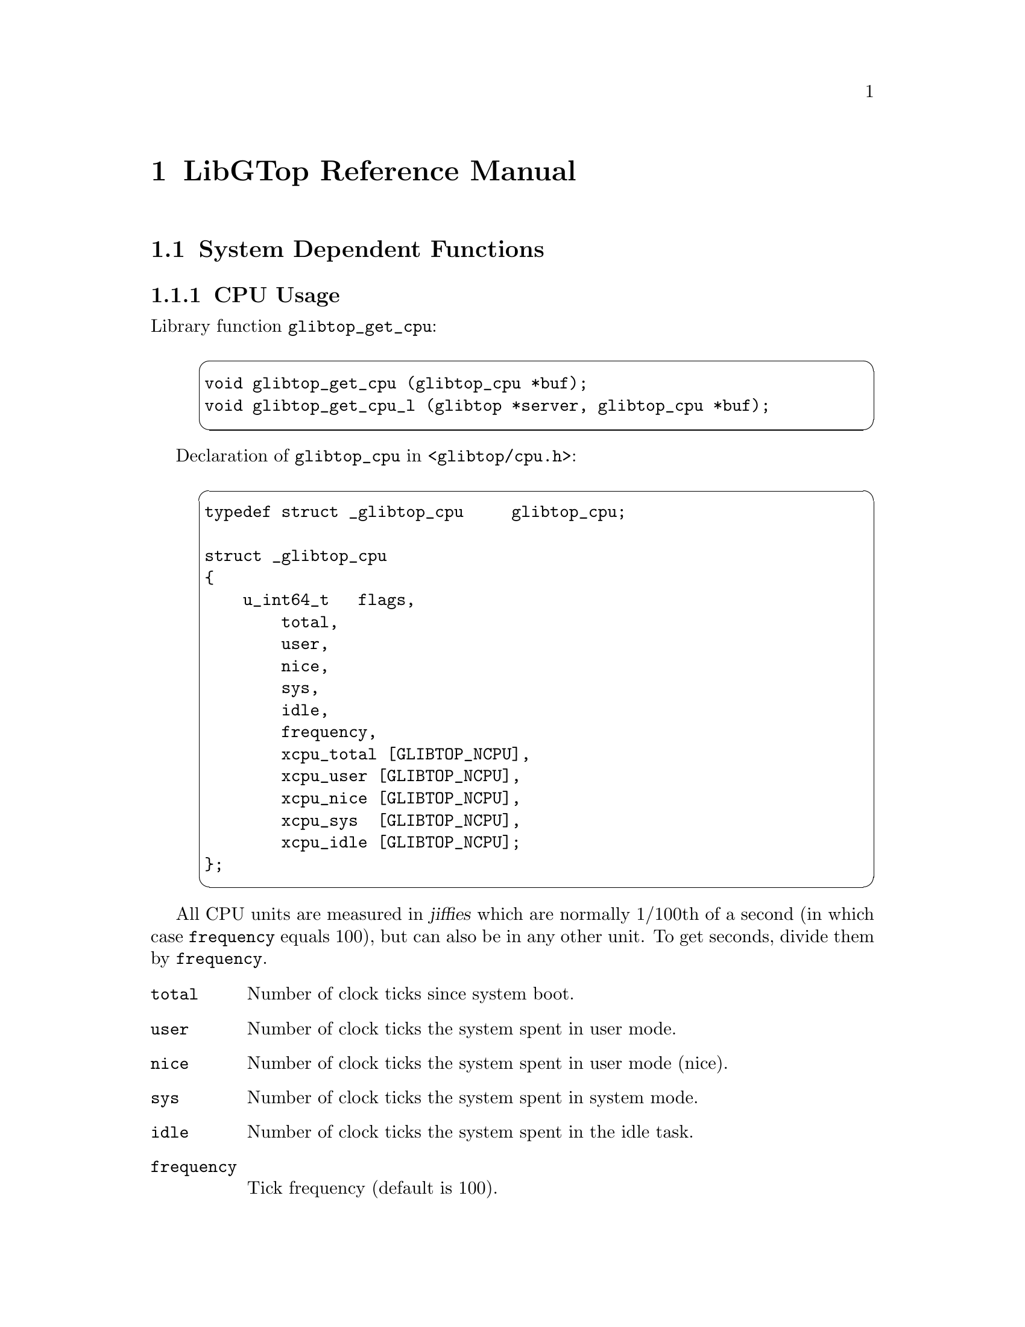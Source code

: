 @node Reference Manual, , White Paper, Top
@chapter LibGTop Reference Manual

@menu
* System Dependent::            System Dependent Functions.
* Common Functions::            Common Functions.
@end menu

@node System Dependent, Common Functions, Reference Manual, Reference Manual
@section System Dependent Functions

@menu
* glibtop_cpu::                 CPU Usage.
* glibtop_mem::                 Memory Usage.
* glibtop_swap::                Swap Usage.
* glibtop_uptime::              System Uptime.
* glibtop_loadavg::             Load Average.
* glibtop_proclist::            Process List.
* glibtop_proc_state::          Process State.
* glibtop_proc_uid::            Process UID and TTY Information.
* glibtop_proc_mem::            Process Memory Information.
* glibtop_proc_time::           Process Time Information.
* glibtop_proc_signal::         Process Signal Information.
* glibtop_proc_kernel::         Process Kernel Data Information.
* glibtop_proc_segment::        Process Segment Information.
* glibtop_proc_args::           Process Arguments.
* glibtop_proc_map::            Process Memory Maps.
* glibtop_netload::             Network Load.
* glibtop_ppp::                 PPP Usage.
@end menu

@node glibtop_cpu, glibtop_mem, System Dependent, System Dependent
@subsection CPU Usage

Library function @code{glibtop_get_cpu}:

@example
@cartouche
void glibtop_get_cpu (glibtop_cpu *buf);
void glibtop_get_cpu_l (glibtop *server, glibtop_cpu *buf);
@end cartouche
@end example

Declaration of @code{glibtop_cpu} in @file{<glibtop/cpu.h>}:

@example
@cartouche
typedef struct _glibtop_cpu     glibtop_cpu;

struct _glibtop_cpu
@{
    u_int64_t   flags,
        total,
        user,
        nice,
        sys,
        idle,
        frequency,
        xcpu_total [GLIBTOP_NCPU],
        xcpu_user [GLIBTOP_NCPU],
        xcpu_nice [GLIBTOP_NCPU],
        xcpu_sys  [GLIBTOP_NCPU],
@ifset LIBGTOP-1-1
        xcpu_idle [GLIBTOP_NCPU],
        xcpu_flags;
@end ifset
@ifclear LIBGTOP-1-1
        xcpu_idle [GLIBTOP_NCPU];
@end ifclear
@};
@end cartouche
@end example

All CPU units are measured in @dfn{jiffies} which are normally 1/100th of a
second (in which case @code{frequency} equals 100), but can also be in any
other unit. To get seconds, divide them by @code{frequency}.

@table @code
@item total
Number of clock ticks since system boot.

@item user
Number of clock ticks the system spent in user mode.

@item nice
Number of clock ticks the system spent in user mode (nice).

@item sys
Number of clock ticks the system spent in system mode.

@item idle
Number of clock ticks the system spent in the idle task.

@item frequency
Tick frequency (default is 100).

@end table

The @samp{xcpu_} values are for SMP systems - they are the same than
@code{total}, @code{user}, @code{nice}, @code{sys} and @code{idle}
except that they are arrays of @code{GLIBTOP_NCPU} (defined in
@file{<glibtop/limits.h>}) elements and contain one value for each CPU
in the system.

@ifset LIBGTOP-1-1
@table @code
@item xcpu_flags
This is interpreted as a bit-field: on systems like Solaris, not all CPUs
need to be running all the time, so we set the corresponding bit for each
CPU that is currently running.
@end table
@end ifset

Please note that all of the cpu values are absolute values measured in
certain units (to get seconds, divide them by @code{frequency}) since system
boot. To get percentual values, you need to call @code{glibtop_cpu}, save the
result, wait some time and then call it again and divide the differences of
the two values by the time you have waited.

@page
@node glibtop_mem, glibtop_swap, glibtop_cpu, System Dependent
@subsection Memory Usage

Library function @code{glibtop_get_mem}:

@example
@cartouche
void glibtop_get_mem (glibtop_mem *buf);
void glibtop_get_mem_l (glibtop *server, glibtop_mem *buf);
@end cartouche
@end example

Declaration of @code{glibtop_mem} in @file{<glibtop/mem.h>}:

@example
@cartouche
typedef struct _glibtop_mem     glibtop_mem;

struct _glibtop_mem
@{
    u_int64_t   flags,
        total,
        used,
        free,
        shared,
        buffer,
        cached,
        user,
        locked;
@};
@end cartouche
@end example

Unless explicitly stated otherwise, all memory units are in bytes.

@table @code
@item total
Total physical memory.

@item used
Used memory size.

@item free
Free memory size.

@item shared
Shared memory size.

This are both segments that are @code{mmap()}ed with @code{MAP_SHARED} and
IPC Shared Memory segments.

@item buffer
Size of buffers.

@item cached
Size of cached memory.

@item user
Memory used from user processes.

This is normally @code{total - free - shared - buffer - cached}.

@item locked
Memory in locked segments.

@end table

@page
@node glibtop_swap, glibtop_uptime, glibtop_mem, System Dependent
@subsection Swap Usage

Library function @code{glibtop_get_swap}:

@example
@cartouche
void glibtop_get_swap (glibtop_swap *buf);
void glibtop_get_swap_l (glibtop *server, glibtop_swap *buf);
@end cartouche
@end example

Declaration of @code{glibtop_swap} in @file{<glibtop/swap.h>}:

@example
@cartouche
typedef struct _glibtop_swap    glibtop_swap;

struct _glibtop_swap
@{
    u_int64_t   flags,
        total,
        used,
        free,
        pagein,
        pageout;
@};
@end cartouche
@end example

The following units are in bytes.

@table @code
@item total
Total swap space in the system.

@item used
Used swap space.

@item free
Free swap space.
@end table

You can use @code{pagein} and @code{pageout} to get some measure about how
much the system is swapping at the moment. They're increased each time a page
is swapped in or out, so you need to save this values, wait a little bit, get
them again and then compare the two results to find out how much the system
swapped in the meantime.

@table @code
@item pagein
Total number of swap pages that have been brought in since system boot

@item pageout
Total number of swap pages that have been brought out since system boot

@end table

@page
@node glibtop_uptime, glibtop_loadavg, glibtop_swap, System Dependent
@subsection Uptime

Library function @code{glibtop_get_uptime}:

@example
@cartouche
void glibtop_get_uptime (glibtop_uptime *buf);
void glibtop_get_uptime_l (glibtop *server, glibtop_uptime *buf);
@end cartouche
@end example

Declaration of @code{glibtop_uptime} in @file{<glibtop/uptime.h>}:

@example
@cartouche
typedef struct _glibtop_uptime  glibtop_uptime;

struct _glibtop_uptime
@{
    u_int64_t flags;
    double uptime,
        idletime;
    u_int64_t boot_time;
@};
@end cartouche
@end example

When porting LibGTop to a new system, you only need to implement @code{uptime}
and @code{idletime} if there's a faster or better way to obtain them as using
@code{glibtop_cpu} for it. Look at @file{sysdeps/freebsd/uptime.c} for an
example on how to obtain them using @code{glibtop_cpu}.

@table @code
@item uptime
Time in seconds since system boot.

@item idletime
Time in seconds the system spent in the idle task since system boot.
@end table

The following one was from a request on the @samp{linux-kernel} mailing list;
on a laptop with advanced power management @code{glibtop_cpu.total} may not
reflect the correct boot time of the system if the power was turned off by
means of APM in the meantime.

@table @code
@item boot_time
Time of last system boot in seconds since the epoch.
@end table

@page
@node glibtop_loadavg, glibtop_proclist, glibtop_uptime, System Dependent
@subsection Load Average

Library function @code{glibtop_get_loadavg}:

@example
@cartouche
void glibtop_get_loadavg (glibtop_loadavg *buf);
void glibtop_get_loadavg_l (glibtop *server, glibtop_loadavg *buf);
@end cartouche
@end example

Declaration of @code{glibtop_loadavg} in @file{<glibtop/loadavg.h>}:

@example
@cartouche
typedef struct _glibtop_loadavg glibtop_loadavg;

struct _glibtop_loadavg
@{
    u_int64_t flags;
    double loadavg [3];
    u_int64_t nr_running,
        nr_tasks,
        last_pid;
@};
@end cartouche
@end example

@table @code
@item loadavg

Number of jobs running simultaneously averaged over 1, 5 and 15 minutes.

@end table

The following fields are Linux specific and deprecated. You don't need to
implement them when porting LibGTop to a new system as they may be removed
in a future version.

@table @code
@item nr_running
Number of tasks currently running.

@item nr_tasks
Total number of tasks.

@item last_pid
Last PID.
@end table

@page
@node glibtop_proclist, glibtop_proc_state, glibtop_loadavg, System Dependent
@subsection Process List

Library function @code{glibtop_get_proclist}:

@example
@cartouche
unsigned *
glibtop_get_proclist (glibtop_proclist *buf,
                      int64_t which, int64_t arg);

unsigned *
glibtop_get_proclist_l (glibtop *server, glibtop_proclist *buf,
                        int64_t which, int64_t arg);
@end cartouche
@end example

Constants for the @code{which} argument:

@example
@cartouche
#define GLIBTOP_KERN_PROC_ALL           0
#define GLIBTOP_KERN_PROC_PID           1
#define GLIBTOP_KERN_PROC_PGRP          2
#define GLIBTOP_KERN_PROC_SESSION       3
#define GLIBTOP_KERN_PROC_TTY           4
#define GLIBTOP_KERN_PROC_UID           5
#define GLIBTOP_KERN_PROC_RUID          6

#define GLIBTOP_KERN_PROC_MASK          15

#define GLIBTOP_EXCLUDE_IDLE            0x1000
#define GLIBTOP_EXCLUDE_SYSTEM          0x2000
#define GLIBTOP_EXCLUDE_NOTTY           0x4000
@end cartouche
@end example

Declaration of @code{glibtop_proclist} in @file{<glibtop/proclist.h>}:

@example
@cartouche
typedef struct _glibtop_proclist        glibtop_proclist;

struct _glibtop_proclist
@{
    u_int64_t   flags,
        number,
        total,
        size;
@};
@end cartouche
@end example

This function returns a list of all or a selected subset of all running
processes. You can use the @code{which} and @code{arg} arguments to
specify which processes should be returned.

You can use the following values for the @code{which} argument:

@table @code
@item GLIBTOP_KERN_PROC_ALL
Return information about all processes (the @code{arg} argument is ignored).

@item GLIBTOP_KERN_PROC_PID
Return information about all process with the pid @var{PID} which is passed
in @code{arg}. You can use this to find out whether some process still exists.

@item GLIBTOP_KERN_PROC_PGRP
Return all processes in process group @var{PGRP} which is passed in
@code{arg}.

@item GLIBTOP_KERN_PROC_SESSION
Return all processes in session @var{SESSION} which is passed in @code{arg}.

@item GLIBTOP_KERN_PROC_TTY
Return all processes which have the controlling tty @var{TTY} which is passed
in @code{arg} (@var{TTY} is interpreted as device number).

@item GLIBTOP_KERN_PROC_UID
Return all processes with effective uid @var{UID} which is passed in @code{arg}.

@item GLIBTOP_KERN_PROC_RUID
Return all processes with real uid @var{RUID} which is passed in @code{arg}.

@end table

You can alter the list of returned processes by using a binary OR of
@code{which} and the following constants:

@table @code
@item GLIBTOP_EXCLUDE_IDLE
Exclude idle processes.
@item GLIBTOP_EXCLUDE_SYSTEM
Exclude system processes.
@item GLIBTOP_EXCLUDE_NOTTY
Exclude processes without a controlling terminal.
@end table

The return value of @code{glibtop_get_proclist} is either @code{NULL} on
error or a @code{unsigned *} list of pids. Additionally, the following fields
of @code{glibtop_proclist} are set:

@table @code
@item number
Number of entries in the returned list.

@item total
Total size of the returned list (this equals @code{number * size}).

@item size
Size of a single entry in the returned list
(this equals @code{sizeof (unsigned)}).
@end table

The returned list is allocated using @code{glibtop_malloc} and must be freed
using @code{glibtop_free} to avoid a memory leak.

@page
@node glibtop_proc_state, glibtop_proc_uid, glibtop_proclist, System Dependent
@subsection Process State

Library function @code{glibtop_get_proc_state}:

@example
@cartouche
void
glibtop_get_proc_state (glibtop_proc_state *buf, pid_t pid);

void
glibtop_get_proc_state_l (glibtop *server, glibtop_proc_state *buf,
                          pid_t pid);
@end cartouche
@end example

Declaration of @code{glibtop_proc_state} in @file{<glibtop/proc_state.h>}:

@example
@cartouche
typedef struct _glibtop_proc_state      glibtop_proc_state;

struct _glibtop_proc_state
@{
    u_int64_t flags;
    char cmd[40];
    unsigned state;
    int uid,
        gid,
        ruid,
        rgid;
    int has_cpu,
        processor,
        last_processor;

@};
@end cartouche
@end example

@table @code
@item cmd
Basename of the executable file in the call to @code{exec}.
@item state
Process state (see the constants defined below).
@end table

When porting LibGTop, please @emph{try hard} to implement the following
fields. For security reasons, it is @strong{very important} that you
@strong{only} set the @code{flags} bits for those fields if their
@strong{values are correct}.

@table @code
@item uid
Effective UID of the process.
@item gid
Effective GID of the process.
@item ruid
Real UID of the process.
@item rgid
Read GID of the process.
@end table

The following fields are for SMP systems:

@table @code
@item has_cpu
This is either 0 or 1 depending on whether the process currently has a CPU
or not.

@item processor
This is the processor id of the CPU this process is currently running on
(which can be used as index in the @samp{xcpu_} fields of @code{glibtop_cpu}
for instance; since zero is a valid processor id, you must check @code{has_cpu}
in this case to find out whether the process really has a CPU).

@item last_processor
The is the processor id of the CPU the process was last running on.
@end table

There are some constants for the @code{state} field:

@example
@cartouche
#define GLIBTOP_PROCESS_RUNNING                 1
#define GLIBTOP_PROCESS_INTERRUPTIBLE           2
#define GLIBTOP_PROCESS_UNINTERRUPTIBLE         4
#define GLIBTOP_PROCESS_ZOMBIE                  8
#define GLIBTOP_PROCESS_STOPPED                 16
#define GLIBTOP_PROCESS_SWAPPING                32
@end cartouche
@end example

@table @code
@item GLIBTOP_PROCESS_RUNNING
The process is currently running.
@item GLIBTOP_PROCESS_INTERRUPTIBLE
The process is currently in an interruptible sleep.
@item GLIBTOP_PROCESS_UNINTERRUPTIBLE
The process is currently in uninterruptible sleep
(the so-called @dfn{disk sleep}).
@item GLIBTOP_PROCESS_ZOMBIE
The process is a zombie.
@item GLIBTOP_PROCESS_STOPPED
The process is currently stopped (received @code{SIGSTOP}
or attached to a debugger).
@item GLIBTOP_PROCESS_SWAPPING
The process is currently swapping.
@end table

@page
@node glibtop_proc_uid, glibtop_proc_mem, glibtop_proc_state, System Dependent
@subsection Process UID and TTY information

Library function @code{glibtop_get_proc_uid}:

@example
@cartouche
void
glibtop_get_proc_uid (glibtop_proc_uid *buf, pid_t pid);

void
glibtop_get_proc_uid_l (glibtop *server, glibtop_proc_uid *buf,
                        pid_t pid);
@end cartouche
@end example

Declaration of @code{glibtop_proc_uid} in @file{<glibtop/procuid.h>}:

@example
@cartouche
typedef struct _glibtop_proc_uid        glibtop_proc_uid;

struct _glibtop_proc_uid
@{
    u_int64_t flags;
    int uid,
        euid,
        gid,
        egid,
        suid,
        sgid,
        fsuid,
        fsgid,
        pid,
        ppid,
        pgrp,
        session,
        tty,
        tpgid,
        priority,
        nice,
        ngroups,
        groups [GLIBTOP_MAX_GROUPS];
@};
@end cartouche
@end example

@table @code
@item uid
User ID
@item euid
Effective User ID
@item gid
Group ID
@item egid
Effective Group ID
@item pid
Process ID
@item ppid
PID of parent process
@item pgrp
Process group ID
@item session
Session ID
@item tty
Full device number of controlling terminal
@item tpgid
Terminal process group ID
@item priority
Kernel scheduling priority.
@item nice
Standard unix nice level of process.
@item ngroups
Number of additional process groups.
@item groups
Array of additional process groups@*
(@code{GLIBTOP_MAX_GROUPS} is defined in @file{<glibtop/limits.h>}).
@end table

@page
@node glibtop_proc_mem, glibtop_proc_time, glibtop_proc_uid, System Dependent
@subsection Process Memory information

Library function @code{glibtop_get_proc_mem}:

@example
@cartouche
void
glibtop_get_proc_mem (glibtop_proc_mem *buf, pid_t pid);

void
glibtop_get_proc_mem_l (glibtop *server, glibtop_proc_mem *buf,
                        pid_t pid);
@end cartouche
@end example

Declaration of @code{glibtop_proc_mem} in @file{<glibtop/procmem.h>}:

@example
@cartouche
typedef struct _glibtop_proc_mem        glibtop_proc_mem;

struct _glibtop_proc_mem
@{
    u_int64_t   flags,
        size,
        vsize,
        resident,
        share,
        rss,
        rss_rlim;
@};
@end cartouche
@end example

@table @code
@item size
Total number of pages of memory.
@item vsize
Number of pages of virtual memory.
@item resident
Number of residnet set (non-swapped) pages.
@item share
Number of pages of shared (mmap'd) memory.
@item rss
Number of pages the process has in real memory, minus 3 for administrative
purposes.

This is just the pages which count towards text, data, or stack space.
This does not include pages which have not been demand-loaded in, or which
are swapped out.
@item rss_rlim
Current limit in bytes on the rss of the process (usually 2,147,483,647).
@end table

The description above is taken from the manual page of the @file{/proc}
filesystem under Linux and is a little bit confusing, so I make this clear
here. 

@strong{Note for people porting LibGTop to other systems:}
Every operating system has its own idea about the memory usage of a process
and also system utilities like @code{ps} show different things on different
systems.

Nevertheless, we should try to make LibGTop as system independent as possible,
so I give you some hints here how @code{glibtop_get_proc_mem} should work. 

@itemize @bullet
@item
When you use @code{mmap} with either @code{MAP_SHARED} or @code{MAP_PRIVATE},
this should only affect the @code{vsize} of the process and none of its
@code{size}, @code{resident}, @code{shared} and @code{rss} sizes.

@item
As soon as you read some of the @code{mmap()}ed pages, they will be demand-
oaded and thus count towards the @code{size} of the process.

Also - we assume there is enough free memory - they are resident in memory
until they get stolen or swapped out and thus increase the @code{resident} and
@code{rss} sizes of the process.

@item
If the process has used @code{MAP_SHARED} and another process attaches the
same file also @code{MAP_SHARED}, some of the pages are shared with this
process and thus increase the @code{shared} sizes of both processes.

@item
If the process has used @code{MAP_PRIVATE} and writes to the @code{mmap()}ed
pages, the only difference to reading from them is that they get dirty and
cannot be stolen any longer but will get swapped out.

@item
When memory gets rare, clean pages are normally stolen, which decreases the
@code{size}, @code{resident}, @code{shared} and @code{rss} sizes of the process.

@item
When dirty pages are swapped out, this will not decrease the @code{size} of the
process but only its @code{resident} and @code{rss} sizes (dirty pages cannot
be shared).

@item
The @code{vsize} of a process can @emph{only} be changed by the process
itself when it requests or frees memory but @emph{never} due to swapping
activity of the system.

@item
If the @code{shared} size changes, this @emph{only} means that the number of
pages that are currently shared with other processes has changed; if this
happens, this will @emph{never} affect any of the other sizes of the process.
@end itemize

The hints above describe how it works under Linux - but we should try to make
@code{glibtop_get_proc_mem} show the same behavior under every other system.

@page
@node glibtop_proc_time, glibtop_proc_signal, glibtop_proc_mem, System Dependent
@subsection Process Time information

Library function @code{glibtop_get_proc_time}:

@example
@cartouche
void
glibtop_get_proc_time (glibtop_proc_time *buf, pid_t pid);

void
glibtop_get_proc_time_l (glibtop *server, glibtop_proc_time *buf,
                         pid_t pid);
@end cartouche
@end example

Declaration of @code{glibtop_proc_time} in @file{<glibtop/proctime.h>}:

@example
@cartouche
typedef struct _glibtop_proc_time       glibtop_proc_time;

struct _glibtop_proc_time
@{
    u_int64_t   flags,
        start_time,
        rtime,
        utime,
        stime,
        cutime,
        cstime,
        timeout,
        it_real_value,
        frequency,
        xcpu_utime [GLIBTOP_NCPU],
        xcpu_stime [GLIBTOP_NCPU],
        xcpu_flags;
@};
@end cartouche
@end example

@table @code
@item start_time
Start time of process in seconds since the epoch
@item rtime
Real time accumulated by process (should be @code{utime} + @code{stime})
@item utime
User-mode CPU time accumulated by process
@item stime
Kernel-mode CPU time accumulated by process
@item cutime
Cumulative utime of process and reaped children
@item cstime
Cumulative stime of process and reaped children
@item timeout
The time (in jiffies) of the process's next timeout
@item it_real_value
The time (in jiffies) before the next SIGALRM is sent to the process due
to an interval timer.
@item frequency
Tick frequency
@item xcpu_utime
SMP user-mode CPU time accumulated by process
@item xcpu_stime
SMP kernel-mode CPU time accumulated by process
@end table

@page
@node glibtop_proc_signal, glibtop_proc_kernel, glibtop_proc_time, System Dependent
@subsection Process Signal information

Library function @code{glibtop_get_proc_signal}:

@example
@cartouche
void
glibtop_get_proc_signal (glibtop_proc_signal *buf, pid_t pid);

void
glibtop_get_proc_signal_l (glibtop *server, glibtop_proc_signal *buf,
                           pid_t pid);
@end cartouche
@end example

Declaration of @code{glibtop_proc_signal} in @file{<glibtop/procsignal.h>}:

@example
@cartouche
typedef struct _glibtop_proc_signal     glibtop_proc_signal;

struct _glibtop_proc_signal
@{
    u_int64_t   flags,
        signal [2],
        blocked [2],
        sigignore [2],
        sigcatch [2];
@};
@end cartouche
@end example

@table @code
@item signal
Mask of pending signals
@item blocked
Mask of blocked signals
@item sigignore
Mask of ignored signals
@item sigcatch
Mask of caught signals
@end table

@page
@node glibtop_proc_kernel, glibtop_proc_segment, glibtop_proc_signal, System Dependent
@subsection Process Kernel Data information

Library function @code{glibtop_get_proc_kernel}:

@example
@cartouche
void
glibtop_get_proc_kernel (glibtop_proc_kernel *buf, pid_t pid);

void
glibtop_get_proc_kernel_l (glibtop *server, glibtop_proc_kernel *buf,
                           pid_t pid);
@end cartouche
@end example

Declaration of @code{glibtop_proc_kernel} in @file{<glibtop/prockernel.h>}:

@example
@cartouche
typedef struct _glibtop_proc_kernel     glibtop_proc_kernel;

struct _glibtop_proc_kernel
@{
    u_int64_t flags;
    u_int64_t k_flags,
        min_flt,
        maj_flt,
        cmin_flt,
        cmaj_flt,
        kstk_esp,
        kstk_eip,
        nwchan;
    char wchan [40];
@};
@end cartouche
@end example

@table @code
@item k_flags
Kernel flags of the process. See the constants defined below.
@item min_flt
The number of minor faults the process has made, those which have not required
loading a memory page from disk.
@item maj_flt
The number of major faults the process has made, those which have required loading
a memory page from disk.
@item cmin_flt
The number of minor faults that the process and its children have made.
@item cmaj_flt
The number of major faults that the process and its children have made.
@item kstk_esp
The current value of @code{esp} (32-bit stack pointer), as found in the kernel stack
page for the process.
@item kstk_eip
The current @code{eip} (32-bit instruction pointer).
@item nwchan
This is the "channel" in which the process is waiting. This is the address of a system
call, and can be looked up in a namelist if you need a textual name.
(If you have an up-to-date @file{/etc/psdatabase}, then try @code{ps -l} to see the
WCHAN field in action).
@item wchan
This is the textual name of the @code{nwchan} field.
@end table

There are some constants for the @code{k_flags} field:

@example
@cartouche
#define GLIBTOP_KFLAGS_STARTING         1
#define GLIBTOP_KFLAGS_EXITING          2
#define GLIBTOP_KFLAGS_PTRACED          4
#define GLIBTOP_KFLAGS_TRACESYS         8
#define GLIBTOP_KFLAGS_FORKNOEXEC       16
#define GLIBTOP_KFLAGS_SUPERPRIV        32
#define GLIBTOP_KFLAGS_DUMPEDCORE       64
#define GLIBTOP_KFLAGS_SIGNALED         128
@end cartouche
@end example

@table @code
@item GLIBTOP_KFLAGS_STARTING
Process is being created.
@item GLIBTOP_KFLAGS_EXITING
Process is exiting.
@item GLIBTOP_KFLAGS_PTRACED
Process is being traced (via @code{ptrace ()}).
@item GLIBTOP_KFLAGS_TRACESYS
Process is tracing system calls.
@item GLIBTOP_KFLAGS_FORKNOEXEC
Process @code{fork()}ed, but didn't @code{exec()} yet.
@item GLIBTOP_KFLAGS_SUPERPRIV
Process used super-user privileges.
@item GLIBTOP_KFLAGS_DUMPEDCORE
Process dumped core.
@item GLIBTOP_KFLAGS_SIGNALED
Process was killed by a signal.
@end table

@page
@node glibtop_proc_segment, glibtop_proc_args, glibtop_proc_kernel, System Dependent
@subsection Process Segment information

Library function @code{glibtop_get_proc_segment}:

@example
@cartouche
void
glibtop_get_proc_segment (glibtop_proc_segment *buf, pid_t pid);

void
glibtop_get_proc_segment_l (glibtop *server, glibtop_proc_segment *buf,
                            pid_t pid);
@end cartouche
@end example

Declaration of @code{glibtop_proc_segment} in @file{<glibtop/procsegment.h>}:

@example
@cartouche
typedef struct _glibtop_proc_segment    glibtop_proc_segment;

struct _glibtop_proc_segment
@{
    u_int64_t   flags,
        text_rss,
        shlib_rss,
        data_rss,
        stack_rss,
        dirty_size,
        start_code,
        end_code,
        start_data,
        end_data,
        start_brk,
        end_brk,
        start_stack,
        start_mmap,
        arg_start,
        arg_end,
        env_start,
        env_end;
@};
@end cartouche
@end example

@table @code
@item text_rss
Text resident set size
@item shlib_rss
Shared-Lib resident set size
@item data_rss
Data resident set size
@item stack_rss
Stack resident set size
@item dirty_size
Total size of dirty pages
@item start_code
Address of beginning of code segment
@item end_code
Address of end of code segment
@item start_stack
Address of the bottom of stack segmen
@end table

@page
@node glibtop_proc_args, glibtop_proc_map, glibtop_proc_segment, System Dependent
@subsection Process Arguments

Library function @code{glibtop_get_proc_args}:

@example
@cartouche
char *
glibtop_get_proc_args_l (glibtop_proc_args *buf, pid_t pid,
                         unsigned max_len);

char *
glibtop_get_proc_args_l (glibtop *server, glibtop_proc_args *buf,
                         pid_t pid, unsigned max_len);
@end cartouche
@end example

Declaration of @code{glibtop_proc_args} in @file{<glibtop/procargs.h>}:

@example
@cartouche
typedef struct _glibtop_proc_args       glibtop_proc_args;

struct _glibtop_proc_args
@{
    u_int64_t   flags,
        size;
@};
@end cartouche
@end example

Returns a string with all command line arguments of process @code{pid}
(up to @code{max_len} characters, use zero to get all arguments).

The command line arguments in the returned string are separated by zero bytes;
the lenght of this string is returned in the @code{size} field.

Remember to @code{glibtop_free} the returned string to avoid a memory leak.

@page
@node glibtop_proc_map, glibtop_netload, glibtop_proc_args, System Dependent
@subsection Process Memory Maps

[Not yet written.]

@page
@node glibtop_netload, glibtop_ppp, glibtop_proc_map, System Dependent
@subsection Network Load

[Not yet written.]

@page
@node glibtop_ppp,  , glibtop_netload, System Dependent
@subsection PPP Statistics

[Not yet written.]

@page
@node Common Functions,  , System Dependent, Reference Manual
@section Common Functions

@menu
* glibtop_mountlist::           Mount List.
* glibtop_fsusage::             File System Usage.
@end menu

@page
@node glibtop_mountlist, glibtop_fsusage, Common Functions, Common Functions
@subsection Mount List

[Not yet written.]

@page
@node glibtop_fsusage,  , glibtop_mountlist, Common Functions
@subsection File System Usage

[Not yet written.]

